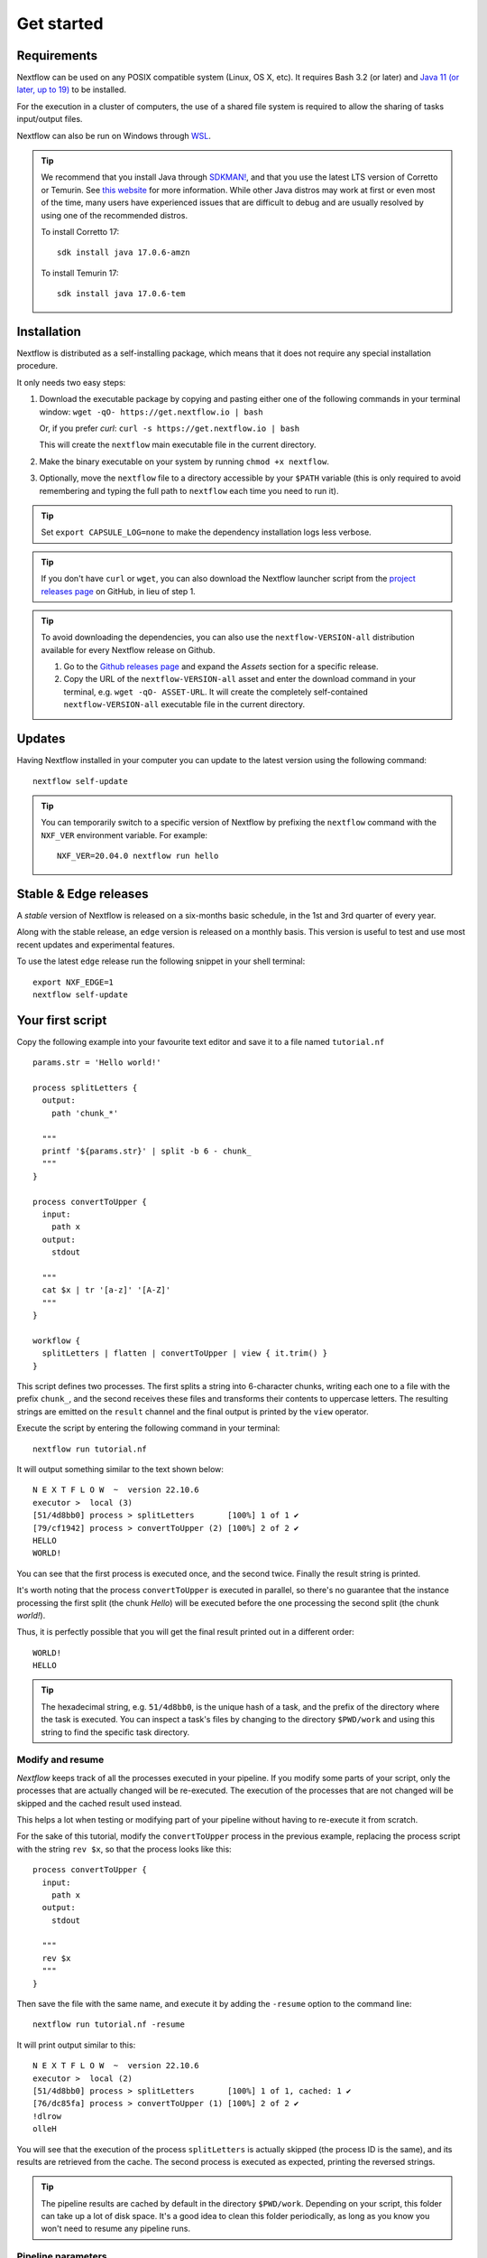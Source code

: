 .. _getstarted-page:

*******************
Get started
*******************

.. _getstarted-requirement:

Requirements
============

Nextflow can be used on any POSIX compatible system (Linux, OS X, etc).
It requires Bash 3.2 (or later) and `Java 11 (or later, up to 19) <http://www.oracle.com/technetwork/java/javase/downloads/index.html>`_ to be installed.

For the execution in a cluster of computers, the use of a shared file system is required to allow
the sharing of tasks input/output files.

Nextflow can also be run on Windows through `WSL <https://en.wikipedia.org/wiki/Windows_Subsystem_for_Linux>`_.

.. tip::
    We recommend that you install Java through `SDKMAN! <https://sdkman.io/>`_, and that you use the latest
    LTS version of Corretto or Temurin. See `this website <https://whichjdk.com/>`_ for more information. While
    other Java distros may work at first or even most of the time, many users have experienced issues that are
    difficult to debug and are usually resolved by using one of the recommended distros.

    To install Corretto 17::

        sdk install java 17.0.6-amzn

    To install Temurin 17::

        sdk install java 17.0.6-tem


.. _getstarted-install:

Installation
============

Nextflow is distributed as a self-installing package, which means that it does not require any special installation procedure.

It only needs two easy steps:

#.  Download the executable package by copying and pasting either one of the following commands in your terminal
    window: ``wget -qO- https://get.nextflow.io | bash``

    Or, if you prefer `curl`: ``curl -s https://get.nextflow.io | bash``

    This will create the ``nextflow`` main executable file in the current directory.

#.  Make the binary executable on your system by running ``chmod +x nextflow``.

#.  Optionally, move the ``nextflow`` file to a directory accessible by your ``$PATH`` variable
    (this is only required to avoid remembering and typing the full path to ``nextflow`` each time you need to run it).

.. tip::
    Set ``export CAPSULE_LOG=none`` to make the dependency installation logs less verbose.

.. tip::
    If you don't have ``curl`` or ``wget``, you can also download the Nextflow launcher script from the
    `project releases page <https://github.com/nextflow-io/nextflow/releases/latest>`_ on GitHub, in lieu of step 1.

.. tip::
    To avoid downloading the dependencies, you can also use the ``nextflow-VERSION-all`` distribution available for every Nextflow release on Github.

    #. Go to the `Github releases page <https://github.com/nextflow-io/nextflow/releases>`__ and expand the `Assets` section for a specific release.
    #. Copy the URL of the ``nextflow-VERSION-all`` asset and enter the download command in your terminal, e.g. ``wget -qO- ASSET-URL``.
       It will create the completely self-contained ``nextflow-VERSION-all`` executable file in the current directory.


Updates
=======

Having Nextflow installed in your computer you can update to the latest version using the following command::

    nextflow self-update

.. tip::
    You can temporarily switch to a specific version of Nextflow by prefixing the ``nextflow`` command
    with the ``NXF_VER`` environment variable. For example::

        NXF_VER=20.04.0 nextflow run hello


Stable & Edge releases
======================

A *stable* version of Nextflow is released on a six-months basic schedule, in the 1st and 3rd quarter of every year.

Along with the stable release, an ``edge`` version is released on a monthly basis. This version is useful to test and
use most recent updates and experimental features.

To use the latest ``edge`` release run the following snippet in your shell terminal::

    export NXF_EDGE=1
    nextflow self-update


.. _getstarted-first:

Your first script
==================

Copy the following example into your favourite text editor and save it to a file named ``tutorial.nf`` ::

    params.str = 'Hello world!'

    process splitLetters {
      output:
        path 'chunk_*'

      """
      printf '${params.str}' | split -b 6 - chunk_
      """
    }

    process convertToUpper {
      input:
        path x
      output:
        stdout

      """
      cat $x | tr '[a-z]' '[A-Z]'
      """
    }

    workflow {
      splitLetters | flatten | convertToUpper | view { it.trim() }
    }

This script defines two processes. The first splits a string into 6-character chunks, writing each one to a file with the prefix ``chunk_``,
and the second receives these files and transforms their contents to uppercase letters.
The resulting strings are emitted on the ``result`` channel and the final output is printed by the
``view`` operator.

Execute the script by entering the following command in your terminal::

   nextflow run tutorial.nf

It will output something similar to the text shown below::

    N E X T F L O W  ~  version 22.10.6
    executor >  local (3)
    [51/4d8bb0] process > splitLetters       [100%] 1 of 1 ✔
    [79/cf1942] process > convertToUpper (2) [100%] 2 of 2 ✔
    HELLO
    WORLD!

You can see that the first process is executed once, and the second twice. Finally the result string is printed.

It's worth noting that the process ``convertToUpper`` is executed in parallel, so there's no guarantee that the instance
processing the first split (the chunk `Hello`) will be executed before the one processing the second split (the chunk `world!`).

Thus, it is perfectly possible that you will get the final result printed out in a different order::

    WORLD!
    HELLO

.. tip::
    The hexadecimal string, e.g. ``51/4d8bb0``, is the unique hash of a task, and the prefix of the directory
    where the task is executed. You can inspect a task's files by changing to the directory ``$PWD/work`` and
    using this string to find the specific task directory.


.. _getstarted-resume:

Modify and resume
-----------------

`Nextflow` keeps track of all the processes executed in your pipeline. If you modify some parts of your script,
only the processes that are actually changed will be re-executed. The execution of the processes that are not changed
will be skipped and the cached result used instead.

This helps a lot when testing or modifying part of your pipeline without having to re-execute it from scratch.

For the sake of this tutorial, modify the ``convertToUpper`` process in the previous example, replacing the
process script with the string ``rev $x``, so that the process looks like this::

    process convertToUpper {
      input:
        path x
      output:
        stdout

      """
      rev $x
      """
    }

Then save the file with the same name, and execute it by adding the ``-resume`` option to the command line::

    nextflow run tutorial.nf -resume

It will print output similar to this::

    N E X T F L O W  ~  version 22.10.6
    executor >  local (2)
    [51/4d8bb0] process > splitLetters       [100%] 1 of 1, cached: 1 ✔
    [76/dc85fa] process > convertToUpper (1) [100%] 2 of 2 ✔
    !dlrow
    olleH

You will see that the execution of the process ``splitLetters`` is actually skipped (the process ID is the same), and
its results are retrieved from the cache. The second process is executed as expected, printing the reversed strings.

.. tip::
    The pipeline results are cached by default in the directory ``$PWD/work``. Depending on your script, this folder
    can take up a lot of disk space. It's a good idea to clean this folder periodically, as long as you know you won't
    need to resume any pipeline runs.


.. _getstarted-params:

Pipeline parameters
--------------------

Pipeline parameters are simply declared by prepending to a variable name the prefix ``params``, separated by dot character.
Their value can be specified on the command line by prefixing the parameter name with a double dash character, i.e. ``--paramName``

For the sake of this tutorial, you can try to execute the previous example specifying a different input
string parameter, as shown below::

  nextflow run tutorial.nf --str 'Bonjour le monde'

The string specified on the command line will override the default value of the parameter. The output
will look like this::

    N E X T F L O W  ~  version 22.10.6
    Launching `tutorial.nf` [cheesy_gutenberg] DSL2 - revision: e5dcd2d77b
    executor >  local (4)
    [87/bdea58] process > splitLetters       [100%] 1 of 1 ✔
    [6e/c2f88c] process > convertToUpper (2) [100%] 3 of 3 ✔
    edno
    uojnoB
    m el r

.. tip::
    As of version 20.11.0-edge, any ``.`` (dot) character in a parameter name is interpreted as the delimiter
    of a nested scope. For example, ``--foo.bar Hello`` will be interpreted as `params.foo.bar`.
    If you want to have a parameter name that contains a ``.`` (dot) character, escape it using the back-slash character, e.g.
    ``--foo\.bar Hello``.
